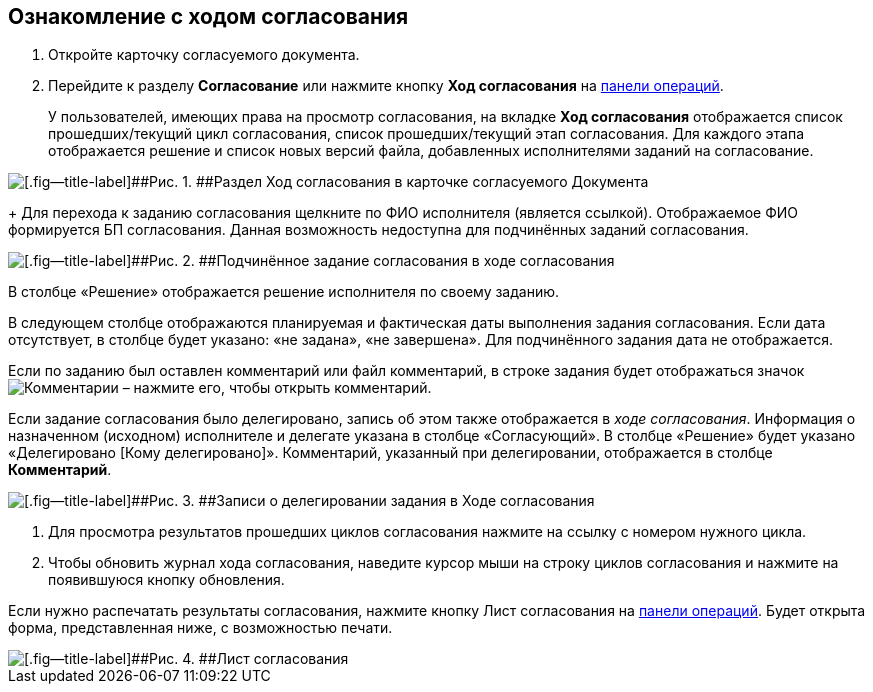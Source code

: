 
== Ознакомление с ходом согласования

[[task_mzk_lth_ln__steps_stf_vvb_jn]]
. [.ph .cmd]#Откройте карточку согласуемого документа.#
. [.ph .cmd]#Перейдите к разделу [.keyword .wintitle]*Согласование* или нажмите кнопку [.ph .uicontrol]*Ход согласования* на xref:CardOperations.adoc[панели операций].#
+
У пользователей, имеющих права на просмотр согласования, на вкладке [.keyword .wintitle]*Ход согласования* отображается список прошедших/текущий цикл согласования, список прошедших/текущий этап согласования. Для каждого этапа отображается решение и список новых версий файла, добавленных исполнителями заданий на согласование.

image::dcard_approval_view_process.png[[.fig--title-label]##Рис. 1. ##Раздел Ход согласования в карточке согласуемого Документа]
+
Для перехода к заданию согласования щелкните по ФИО исполнителя (является ссылкой). Отображаемое ФИО формируется БП согласования. Данная возможность недоступна для подчинённых заданий согласования.

image::negotiationWithSubApproval.png[[.fig--title-label]##Рис. 2. ##Подчинённое задание согласования в ходе согласования]

В столбце «Решение» отображается решение исполнителя по своему заданию.

В следующем столбце отображаются планируемая и фактическая даты выполнения задания согласования. Если дата отсутствует, в столбце будет указано: «не задана», «не завершена». Для подчинённого задания дата не отображается.

Если по заданию был оставлен комментарий или файл комментарий, в строке задания будет отображаться значок image:buttons/showApprovComment.png[Комментарии] – нажмите его, чтобы открыть комментарий.

Если задание согласования было делегировано, запись об этом также отображается в [.dfn .term]_ходе согласования_. Информация о назначенном (исходном) исполнителе и делегате указана в столбце «Согласующий». В столбце «Решение» будет указано «Делегировано [Кому делегировано]». Комментарий, указанный при делегировании, отображается в столбце [.ph .uicontrol]*Комментарий*.

image::negotiationWithDelegate.png[[.fig--title-label]##Рис. 3. ##Записи о делегировании задания в Ходе согласования]
. [.ph .cmd]#Для просмотра результатов прошедших циклов согласования нажмите на ссылку с номером нужного цикла.#
. [.ph .cmd]#Чтобы обновить журнал хода согласования, наведите курсор мыши на строку циклов согласования и нажмите на появившуюся кнопку обновления.#

[[task_mzk_lth_ln__postreq_sdg_lg3_smb]]
Если нужно распечатать результаты согласования, нажмите кнопку Лист согласования на xref:CardOperations.adoc[панели операций]. Будет открыта форма, представленная ниже, с возможностью печати.

image::approval_list.png[[.fig--title-label]##Рис. 4. ##Лист согласования]

